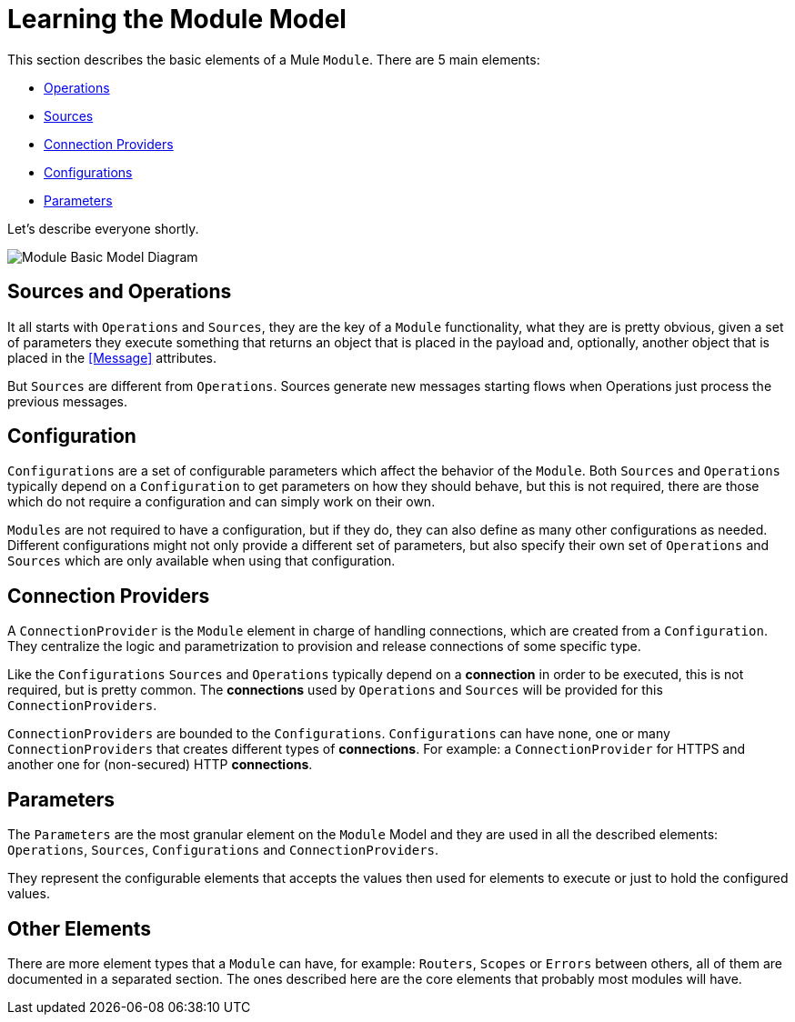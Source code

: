 [[_structure]]
= Learning the Module Model

This section describes the basic elements of a Mule `Module`.
There are 5 main elements:

* <<1.4_operations#_operations, Operations>>
* <<1.5_sources#_sources, Sources>>
* <<1.3_connections#_connections, Connection Providers>>
* <<1.2_configs#_configs, Configurations>>
* <<1.1_parameters#_parameters, Parameters>>

Let's describe everyone shortly.

image::structure/mode.png[Module Basic Model Diagram]

== Sources and Operations

It all starts with `Operations` and `Sources`, they are the key of a `Module` functionality, what they are is
pretty obvious, given a set of parameters they execute something that returns an object that is placed in
the payload and, optionally, another object that is placed in the <<Message>> attributes.

But `Sources` are different from `Operations`. Sources generate new messages
starting flows when Operations just process the previous messages.

// TODO LINK MESSAGE

== Configuration

`Configurations` are a set of configurable parameters which affect the behavior of the `Module`.
Both `Sources` and `Operations` typically depend on a `Configuration` to get parameters on how they should
behave, but this is not required, there are those which do not require a configuration and can simply
work on their own.

`Modules` are not required to have a configuration, but if they do, they can also define
as many other configurations as needed. Different configurations might not only provide
a different set of parameters, but also specify their own set of `Operations` and `Sources`
which are only available when using that configuration.

== Connection Providers

A `ConnectionProvider` is the `Module` element in charge of handling connections,
which are created from a `Configuration`. They centralize the logic and parametrization
to provision and release connections of some specific type.

Like the `Configurations` `Sources` and `Operations` typically depend on a *connection*
in order to be executed, this is not required, but is pretty common. The *connections* used
by `Operations` and `Sources` will be provided for this `ConnectionProviders`.

`ConnectionProviders` are bounded to the `Configurations`. `Configurations` can have none, one
or many `ConnectionProviders` that creates different types of *connections*. For example:
a `ConnectionProvider` for HTTPS and another one for (non-secured) HTTP *connections*.

== Parameters

The `Parameters` are the most granular element on the `Module` Model and they are used
in all the described elements: `Operations`, `Sources`, `Configurations` and `ConnectionProviders`.

They represent the configurable elements that accepts the values then used for elements
to execute or just to hold the configured values.

== Other Elements

There are more element types that a `Module` can have, for example: `Routers`, `Scopes` or
`Errors` between others, all of them are documented in a separated section. The ones
described here are the core elements that probably most modules will have.
